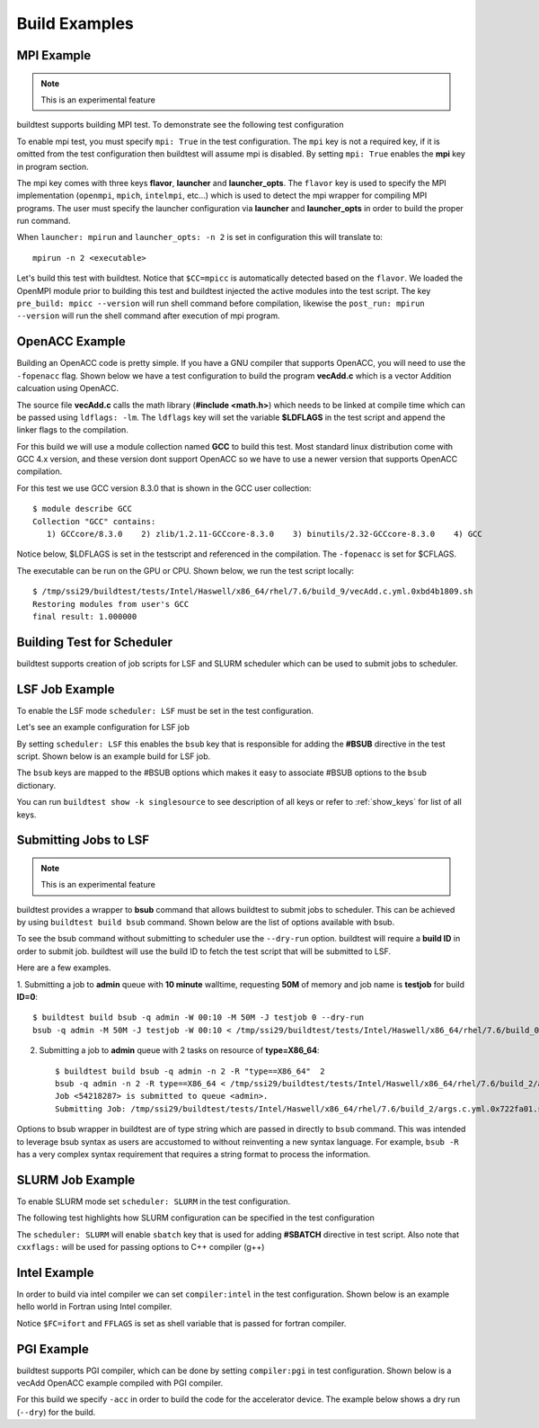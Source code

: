 Build Examples
===============

.. _mpi_example:

MPI Example
------------

.. Note:: This is an experimental feature

buildtest supports building MPI test. To demonstrate see the following test configuration

.. command-output:: cat ${BUILDTEST_ROOT}/toolkit/suite/tutorial/mpi/hello.c.yml
   :shell:

To enable mpi test, you must specify ``mpi: True`` in the test configuration. The ``mpi`` key is not
a required key, if it is omitted from the test configuration then buildtest will assume mpi is disabled.
By setting ``mpi: True`` enables the **mpi** key in program section.

The mpi key comes with three keys **flavor**, **launcher** and **launcher_opts**. The ``flavor`` key is used to specify the
MPI implementation (``openmpi``, ``mpich``, ``intelmpi``, etc...) which is used to detect the mpi wrapper for compiling
MPI programs. The user must specify the launcher configuration via **launcher** and **launcher_opts** in order to build
the proper run command.

When ``launcher: mpirun`` and ``launcher_opts: -n 2`` is set in configuration this will translate to::

    mpirun -n 2 <executable>

Let's build this test with buildtest. Notice that ``$CC=mpicc`` is automatically detected based on the ``flavor``. We
loaded the OpenMPI module prior to building this test and buildtest injected the active modules into the test script.
The key ``pre_build: mpicc --version`` will run shell command before compilation, likewise the ``post_run: mpirun --version``
will run the shell command after execution of mpi program.

.. program-output:: cat scripts/build-mpi-example.txt

OpenACC Example
----------------

Building an OpenACC code is pretty simple. If you have a GNU compiler that supports OpenACC, you will need to use
the ``-fopenacc`` flag. Shown below we have a test configuration to build the program **vecAdd.c** which is a
vector Addition calcuation using OpenACC.

.. command-output:: cat ${BUILDTEST_ROOT}/toolkit/suite/tutorial/openacc/vecAdd.c.yml
   :shell:

The source file **vecAdd.c** calls the math library (**#include <math.h>**) which needs to be linked at compile time
which can be passed using ``ldflags: -lm``. The ``ldflags`` key will set the variable **$LDFLAGS** in the test script
and append the linker flags to the compilation.

For this build we will use a module collection named **GCC** to build this test. Most standard
linux distribution come with GCC 4.x version, and these version dont support OpenACC so we have to use a newer version
that supports OpenACC compilation.

For this test we use GCC version 8.3.0 that is shown in the GCC user collection::

    $ module describe GCC
    Collection "GCC" contains:
       1) GCCcore/8.3.0    2) zlib/1.2.11-GCCcore-8.3.0    3) binutils/2.32-GCCcore-8.3.0    4) GCC


Notice below, $LDFLAGS is set in the testscript and referenced in the compilation. The ``-fopenacc`` is set for $CFLAGS.

.. program-output:: cat docgen/tutorial.openacc.vecAdd.c.yml.txt

The executable can be run on the GPU or CPU. Shown below, we run the test script locally::

    $ /tmp/ssi29/buildtest/tests/Intel/Haswell/x86_64/rhel/7.6/build_9/vecAdd.c.yml.0xbd4b1809.sh
    Restoring modules from user's GCC
    final result: 1.000000


Building Test for Scheduler
----------------------------

buildtest supports creation of job scripts for LSF and SLURM scheduler which can be used to submit jobs to scheduler.

LSF Job Example
----------------

To enable the LSF mode ``scheduler: LSF`` must be set in the test configuration.

Let's see an example configuration for LSF job

.. command-output:: cat ${BUILDTEST_ROOT}/toolkit/suite/tutorial/compilers/hello_lsf.yml
   :shell:

By setting ``scheduler: LSF`` this enables the ``bsub`` key that is responsible for adding the **#BSUB** directive in
the test script. Shown below is an example build for LSF job.

.. program-output:: cat docgen/tutorial.compilers.hello_lsf.yml.txt

The ``bsub`` keys are mapped to the #BSUB options which makes it easy to associate #BSUB options to the ``bsub`` dictionary.


You can run ``buildtest show -k singlesource`` to see description of all keys or refer to  :ref:`show_keys` for list of all keys.

Submitting Jobs to LSF
-----------------------

.. Note:: This is an experimental feature

buildtest provides a wrapper to **bsub** command that allows buildtest to submit jobs to scheduler.
This can be achieved by using ``buildtest build bsub`` command. Shown below are the list of options available
with bsub.

.. program-output:: cat docgen/buildtest_build_bsub_-h.txt

To see the bsub command without submitting to scheduler use the ``--dry-run`` option. buildtest will
require a **build ID** in order to submit job. buildtest will use the build ID to fetch the test script
that will be submitted to LSF.

Here are a few examples.

1. Submitting a job to **admin** queue with **10 minute** walltime, requesting **50M** of memory
and job name is **testjob** for build **ID=0**::

    $ buildtest build bsub -q admin -W 00:10 -M 50M -J testjob 0 --dry-run
    bsub -q admin -M 50M -J testjob -W 00:10 < /tmp/ssi29/buildtest/tests/Intel/Haswell/x86_64/rhel/7.6/build_0/args.c.yml.0xe93836d1.sh

2. Submitting a job to **admin** queue with 2 tasks on resource of **type=X86_64**::

    $ buildtest build bsub -q admin -n 2 -R "type==X86_64"  2
    bsub -q admin -n 2 -R type==X86_64 < /tmp/ssi29/buildtest/tests/Intel/Haswell/x86_64/rhel/7.6/build_2/args.c.yml.0x722fa01.sh
    Job <54218287> is submitted to queue <admin>.
    Submitting Job: /tmp/ssi29/buildtest/tests/Intel/Haswell/x86_64/rhel/7.6/build_2/args.c.yml.0x722fa01.sh to scheduler

Options to bsub wrapper in buildtest are of type string which are passed in directly to ``bsub`` command.
This was intended to leverage bsub syntax as users are accustomed to without reinventing a new
syntax language. For example, ``bsub -R`` has a very complex syntax requirement that requires a
string format to process the information.


SLURM Job Example
------------------

To enable SLURM mode set ``scheduler: SLURM`` in the test configuration.

The following test highlights how SLURM configuration can be specified in the test configuration

.. program-output:: cat ../toolkit/suite/tutorial/compilers/hello_slurm.yml

The ``scheduler: SLURM`` will enable ``sbatch`` key that is used for adding **#SBATCH** directive in test script.
Also note that ``cxxflags:`` will be used for passing options to C++ compiler (g++)

.. program-output:: cat docgen/tutorial.compilers.hello_slurm.yml.txt

Intel Example
--------------

In order to build via intel compiler we can set ``compiler:intel`` in the test configuration. Shown below is an
example hello world in Fortran using Intel compiler.

.. program-output:: cat ../toolkit/suite/tutorial/compilers/hello.f.yml

Notice ``$FC=ifort`` and ``FFLAGS`` is set as shell variable that is passed for fortran compiler.

.. program-output:: cat docgen/tutorial.compilers.hello.f.yml.txt

PGI Example
--------------

buildtest supports PGI compiler, which can be done by setting ``compiler:pgi`` in test configuration.
Shown below is a vecAdd OpenACC example compiled with PGI compiler.


.. program-output:: cat ../toolkit/suite/tutorial/openacc/vecAdd.c_pgi.yml

For this build we specify ``-acc`` in order to build the code for the accelerator device. The example
below shows a dry run (``--dry``) for the build.

.. program-output:: cat docgen/tutorial.openacc.vecAdd.c_pgi.yml.txt